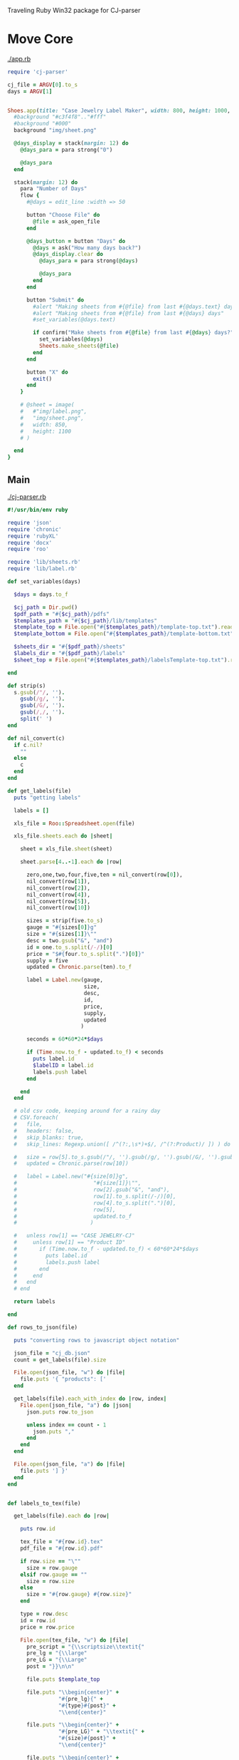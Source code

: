Traveling Ruby Win32 package for 
CJ-parser

* Move Core

  [[./app.rb]]

  #+begin_src ruby :tangle app.rb :padline no
    require 'cj-parser'

    cj_file = ARGV[0].to_s
    days = ARGV[1]


    Shoes.app(title: "Case Jewelry Label Maker", width: 800, height: 1000, resizable: true) {
      #background "#c3f4f8".."#fff"
      #background "#000"
      background "img/sheet.png"

      @days_display = stack(margin: 12) do
        @days_para = para strong("0")

        @days_para
      end
      
      stack(margin: 12) do
        para "Number of Days"
        flow {
          #@days = edit_line :width => 50

          button "Choose File" do
            @file = ask_open_file
          end

          @days_button = button "Days" do
            @days = ask("How many days back?")
            @days_display.clear do
              @days_para = para strong(@days)

              @days_para
            end
          end

          button "Submit" do
            #alert "Making sheets from #{@file} from last #{@days.text} days"
            #alert "Making sheets from #{@file} from last #{@days} days"
            #set_variables(@days.text)

            if confirm("Make sheets from #{@file} from last #{@days} days?")
              set_variables(@days)
              Sheets.make_sheets(@file)
            end
          end

          button "X" do
            exit()
          end
        }

        # @sheet = image(
        #   #"img/label.png",
        #   "img/sheet.png",
        #   width: 850,
        #   height: 1100
        # )

      end
    }

  #+end_src

** Main

   [[./cj-parser.rb]]

   #+NAME: Dependencies
   #+begin_src ruby :tangle cj-parser.rb :padline no
     #!/usr/bin/env ruby

     require 'json'
     require 'chronic'
     require 'rubyXL'
     require 'docx'
     require 'roo'

     require 'lib/sheets.rb'
     require 'lib/label.rb'
   #+end_src

   #+NAME: Variables
   #+begin_src ruby :tangle cj-parser.rb :padline no
     def set_variables(days)

       $days = days.to_f
       
       $cj_path = Dir.pwd()
       $pdf_path = "#{$cj_path}/pdfs"
       $templates_path = "#{$cj_path}/lib/templates"
       $template_top = File.open("#{$templates_path}/template-top.txt").readlines
       $template_bottom = File.open("#{$templates_path}/template-bottom.txt").readlines

       $sheets_dir = "#{$pdf_path}/sheets"
       $labels_dir = "#{$pdf_path}/labels"
       $sheet_top = File.open("#{$templates_path}/labelsTemplate-top.txt").readlines

     end
   #+end_src

   #+NAME: get_labels
   #+begin_src ruby :tangle cj-parser.rb :padline no
     def strip(s)
       s.gsub(/"/, '').
         gsub(/g/, '').
         gsub(/G/, '').
         gsub(/,/, '').
         split(' ')
     end

     def nil_convert(c)
       if c.nil?
         ""
       else
         c
       end
     end

     def get_labels(file)
       puts "getting labels"
       
       labels = []
       
       xls_file = Roo::Spreadsheet.open(file)

       xls_file.sheets.each do |sheet|

         sheet = xls_file.sheet(sheet)
         
         sheet.parse[4..-1].each do |row|

           zero,one,two,four,five,ten = nil_convert(row[0]),
           nil_convert(row[1]),
           nil_convert(row[2]),
           nil_convert(row[4]),
           nil_convert(row[5]),
           nil_convert(row[10])

           sizes = strip(five.to_s)
           gauge = "#{sizes[0]}g"
           size = "#{sizes[1]}\""
           desc = two.gsub("&", "and")
           id = one.to_s.split(/-/)[0]
           price = "$#{four.to_s.split(".")[0]}"
           supply = five
           updated = Chronic.parse(ten).to_f

           label = Label.new(gauge,
                             size,
                             desc,
                             id,
                             price,
                             supply,
                             updated
                            )

           seconds = 60*60*24*$days
           
           if (Time.now.to_f - updated.to_f) < seconds
             puts label.id
             $labelID = label.id
             labels.push label
           end

         end
       end

       # old csv code, keeping around for a rainy day
       # CSV.foreach(
       #   file,
       #   headers: false,
       #   skip_blanks: true,
       #   skip_lines: Regexp.union([ /^(?:,\s*)+$/, /^(?:Product)/ ]) ) do |row|

       #   size = row[5].to_s.gsub(/"/, '').gsub(/g/, '').gsub(/G/, '').gsub(/,/, '').split(' ')
       #   updated = Chronic.parse(row[10])

       #   label = Label.new("#{size[0]}g",
       #                        "#{size[1]}\"",
       #                        row[2].gsub("&", "and"),
       #                        row[1].to_s.split(/-/)[0],
       #                        row[4].to_s.split(".")[0],
       #                        row[5],
       #                        updated.to_f
       #                       )

       #   unless row[1] == "CASE JEWELRY-CJ"
       #     unless row[1] == "Product ID"
       #       if (Time.now.to_f - updated.to_f) < 60*60*24*$days
       #         puts label.id
       #         labels.push label
       #       end
       #     end
       #   end
       # end

       return labels

     end
   #+end_src

   #+NAME: rows_to_json
   #+begin_src ruby :tangle cj-parser.rb :padline no
     def rows_to_json(file)

       puts "converting rows to javascript object notation"

       json_file = "cj_db.json"
       count = get_labels(file).size

       File.open(json_file, "w") do |file|
         file.puts '{ "products": ['
       end
       
       get_labels(file).each_with_index do |row, index|
         File.open(json_file, "a") do |json|
           json.puts row.to_json

           unless index == count - 1
             json.puts ","
           end
         end
       end

       File.open(json_file, "a") do |file|
         file.puts '] }'
       end
     end
   #+end_src

   #+NAME: labels_to_tex
   #+begin_src ruby :tangle cj-parser.rb :padline no

     def labels_to_tex(file)

       get_labels(file).each do |row|

         puts row.id
         
         tex_file = "#{row.id}.tex"
         pdf_file = "#{row.id}.pdf"

         if row.size == "\""
           size = row.gauge
         elsif row.gauge == ""
           size = row.size
         else
           size = "#{row.gauge} #{row.size}"
         end

         type = row.desc
         id = row.id
         price = row.price

         File.open(tex_file, "w") do |file|
           pre_script = "{\\scriptsize\\textit{"
           pre_lg = "{\\large"
           pre_LG = "{\\Large"
           post = "}}\n\n"

           file.puts $template_top

           file.puts "\\begin{center}" +
                     "#{pre_lg}{" +
                     "#{type}#{post}" +
                     "\\end{center}"

           file.puts "\\begin{center}" +
                     "#{pre_LG}" + "\\textit{" +
                     "#{size}#{post}" +
                     "\\end{center}"
           
           file.puts "\\begin{center}" +
                     "#{pre_lg}{" +
                     "#{id}\\hspace{25mm}  \\#{price}#{post}" +
                     "\\end{center}"

           file.puts $template_bottom
         end

         `pdflatex #{tex_file} && mv *.tex *.aux *.log *.out tmp && mv *.pdf #{$pdf_path}`
       end
     end

   #+end_src

** Classes

   [[./lib/label.rb]]

   #+NAME: label class
   #+begin_src ruby :tangle lib/label.rb :padline no
     class Label
       #include Sheets

       def initialize(gauge, size, desc, id, price, supply, updated)
         @gauge = gauge
         @size = size
         @desc = desc
         @id = id
         @price = price
         @supply = supply
         @updated = updated
       end

       attr_reader :gauge, :size, :desc, :id, :price, :supply, :updated

     end
   #+end_src

** Modules

*** Sheets

    [[./lib/sheets.rb]]

    #+NAME: sheets module
    #+begin_src ruby :tangle lib/sheets.rb :padline no
      module Sheets

        def Sheets.get_sheet_rows()
          Dir.chdir($pdf_path)
          
          files = Dir.entries(".").reject { |entry| File.directory?(entry) }
          pdfs = files.select { |file| file.end_with? '.pdf' }
          label_count = pdfs.count

          fboxs = []
          
          pdfs.each do |pdf|
            fboxs.push "\\framebox[1.0\\width]{\\includegraphics{#{$labels_dir}/#{pdf}}}"
          end
          
          rows = fboxs.each_slice(4).to_a
          return rows
        end

        def Sheets.get_sheets()
          
          pages = []

          get_sheet_rows.each do |row|
            pages.push row
          end
          
          sheets = pages.each_slice(8).to_a

          return sheets
        end

        def Sheets.make_sheets(file)


          rows_to_json(file)
          labels_to_tex(file)

          sheet_count = get_sheets.count

          if sheet_count >= 1

            puts "creating sheets"
            
            sheets = get_sheets

            i = 0

            puts "entering sheets directory"
            Dir.chdir($sheets_dir)
            `mv *.pdf bak`
            
            sheets.each do |page|

              name = "sheet_000#{i}"
              filename = "#{name}.tex" 

              puts "making #{name} sheet"
              File.open(filename, "w") do |file|
                file.puts $sheet_top
                file.puts "\\begin{center}"
                file.puts "\\setlength{\\fboxsep}{1pt}"
                file.puts "\\setlength{\\fboxrule}{0.1pt}"
              end
              
              page.each do |row|
                File.open(filename, "a") do |file|
                  
                  file.puts row
                  file.puts "\\newline"

                  row.each do |box|
                    pdf = box.split("{").last.split("}").first.split("/").last
                    `mv ../#{pdf} #{$labels_dir}`
                  end
                end
              end

              File.open(filename, "a") do |file|
                file.puts "\\end{center}"
                file.puts "\\end{document}"
              end

              i += 1
              
              #`pdflatex #{filename} && evince #{name}.pdf && mv *.aux *.log *.out *.tex texfiles`
              `pdflatex #{filename} && mv *.aux *.log *.out *.tex texfiles`
              
            end

          end

          Dir.chdir($cj_path)
          
        end

        
      end

    #+end_src

* REQUIREMENTS
  
  - [ ] deprecate old files
    - [ ] remove tangle from src block headers

* Preparation

  #+NAME: ruby version
  #+begin_src sh
    rbenv local 2.1.9
  #+end_src

  #+NAME: make packaging directory
  #+begin_src sh
    mkdir packaging
  #+end_src

  [[./Gemfile]]

  #+NAME: Gemfile
  #+begin_src ruby :tangle Gemfile :padline no
    source 'https://rubygems.org'

    gem 'faker'
    gem 'json'
    gem 'chronic'
    gem 'roo', '~> 2.3.2'

    group :development do
      gem 'rake'
    end
  #+end_src

  [[./packaging/wrapper.sh]]

  #+NAME: wrapper.sh
  #+begin_src sh :tangle packaging/wrapper.sh :padline no
    #!/bin/bash
    set -e

    # Figure out where this script is located
    SELFDIR="`dirname \"$0\"`"
    SELFDIR="`cd \"$SELFDIR\" && pwd`"

    # Tell Bundler where the Gemfile and gems are.
    export BUNDLE_GEMFILE="$SELFDIR/lib/vendor/Gemfile"
    unset BUNDLE_IGNORE_CONFIG

    # Run the actual app using the bundled Ruby interpreter, with Bundler activated.
    exec "$SELFDIR/lib/ruby/bin/ruby" -r bundler/setup "$SELFDIR/lib/app/cj-parser.rb"
  #+end_src

  #+NAME: make wrapper executable
  #+begin_src sh
    chmod +x packaging/wrapper.sh
  #+end_src

  [[./packaging/bundler-config]]

  #+begin_src ruby :tangle packaging/bundler-config :padline no
    BUNDLE_PATH: .
    BUNDLE_WITHOUT: development
    BUNDLE_DISABLE_SHARED_GEMS: '1'
  #+end_src

  #+NAME: bundle install
  #+begin_src sh
    bundle install
  #+end_src

* Creating a batch file

  [[./packaging/wrapper.bat]]

  #+begin_src text :tangle packaging/wrapper.bat :padline no
    @echo off

    :: Tell Bundler where the Gemfile and gems are.
    set "BUNDLE_GEMFILE=%~dp0\lib\vendor\Gemfile"
    set BUNDLE_IGNORE_CONFIG=

    :: Run the actual app using the bundled Ruby Interpreter, with Bundler activated.
    @"%~dp0\lib\ruby\bin\ruby.bat" -rbundler/setup "%~dp0\lib\app\cj-parser.rb"
  #+end_src
* Modifying the Rakefile

  [[./Rakefile]]

  #+NAME: Rakefile
  #+begin_src ruby :tangle Rakefile :padline no
    # For Bundler.with_clean_env
    require 'bundler/setup'

    PACKAGE_NAME = "cj_parser"
    VERSION = "1.0.0"
    TRAVELING_RUBY_VERSION = "20150210-2.1.5"

    desc "Package your app"
    task :package => ['package:linux:x86', 'package:linux:x86_64', 'package:osx', 'package:win32']

    namespace :package do
      namespace :linux do
        desc "Package your app for Linux x86"
        task :x86 => [:bundle_install,
                      "packaging/traveling-ruby-#{TRAVELING_RUBY_VERSION}-linux-x86.tar.gz"
        ] do
          create_package("linux-x86")
        end

        desc "Package your app for Linux x86_64"
        task :x86_64 => [:bundle_install,
          "packaging/traveling-ruby-#{TRAVELING_RUBY_VERSION}-linux-x86_64.tar.gz"
        ] do
          create_package("linux-x86_64")
        end
      end

      desc "Package your app for OS X"
      task :osx => [:bundle_install,
                    "packaging/traveling-ruby-#{TRAVELING_RUBY_VERSION}-osx.tar.gz"
                   ] do
        create_package("osx")
      end

      desc "Package your app for Windows x86"
      task :win32 => [:bundle_install,
                      "packaging/traveling-ruby-#{TRAVELING_RUBY_VERSION}-win32.tar.gz"#
                     ] do
        create_package("win32", :windows)
      end
      
      desc "Install gems to local directory"
      task :bundle_install do
        if RUBY_VERSION !~ /^2\.1\./
          abort "You can only 'bundle install' using Ruby 2.1, because that's what Traveling Ruby uses."
        end
        sh "rm -rf packaging/tmp"
        sh "mkdir packaging/tmp"
        sh "cp Gemfile Gemfile.lock packaging/tmp/"
        Bundler.with_clean_env do
          sh "cd packaging/tmp && env BUNDLE_IGNORE_CONFIG=1 bundle install --path ../vendor --without development"
        end
        sh "rm -rf packaging/tmp"
        sh "rm -f packaging/vendor/*/*/cache/*"
        sh "rm -rf packaging/vendor/ruby/*/extensions"
        sh "find packaging/vendor/ruby/*/gems -name '*.so' | xargs rm -f"
        sh "find packaging/vendor/ruby/*/gems -name '*.bundle' | xargs rm -f"
        sh "find packaging/vendor/ruby/*/gems -name '*.o' | xargs rm -f"
      end
    end

    file "packaging/traveling-ruby-#{TRAVELING_RUBY_VERSION}-linux-x86.tar.gz" do
      download_runtime("linux-x86")
    end

    file "packaging/traveling-ruby-#{TRAVELING_RUBY_VERSION}-linux-x86_64.tar.gz" do
      download_runtime("linux-x86_64")
    end

    file "packaging/traveling-ruby-#{TRAVELING_RUBY_VERSION}-osx.tar.gz" do
      download_runtime("osx")
    end

    # file "packaging/traveling-ruby-#{TRAVELING_RUBY_VERSION}-win32-sqlite3-#{SQLITE3_VERSION}.tar.gz" do
    #   download_runtime("win32", "sqlite3-#{SQLITE3_VERSION}")
    # end

    file "packaging/traveling-ruby-#{TRAVELING_RUBY_VERSION}-win32.tar.gz" do
      download_runtime("win32")
    end

    file "packaging/traveling-ruby-#{TRAVELING_RUBY_VERSION}-linux-x86.tar.gz" do
      download_native_extension("linux-x86")
    end

    file "packaging/traveling-ruby-#{TRAVELING_RUBY_VERSION}-linux-x86_64.tar.gz" do
      download_native_extension("linux-x86_64")
    end

    file "packaging/traveling-ruby-#{TRAVELING_RUBY_VERSION}-osx-sqlite3.tar.gz" do
      download_native_extension("osx")
    end

    def create_package(target, os_type = :unix)
      package_dir = "#{PACKAGE_NAME}-#{VERSION}-#{target}"
      sh "rm -rf #{package_dir}"
      sh "mkdir #{package_dir}"
      sh "mkdir -p #{package_dir}/lib/app"
      sh "cp cj-parser.rb #{package_dir}/lib/app/"
      sh "mkdir #{package_dir}/lib/ruby"
      sh "tar -xzf packaging/traveling-ruby-#{TRAVELING_RUBY_VERSION}-#{target}.tar.gz -C #{package_dir}/lib/ruby"

      if os_type == :unix
        sh "cp packaging/wrapper.sh #{package_dir}/cj-parser"
      else
        sh "cp packaging/wrapper.bat #{package_dir}/cj-parser.bat"
      end
      
      sh "cp -pR packaging/vendor #{package_dir}/lib/"
      sh "cp Gemfile Gemfile.lock #{package_dir}/lib/vendor/"
      sh "mkdir #{package_dir}/lib/vendor/.bundle"
      sh "cp packaging/bundler-config #{package_dir}/lib/vendor/.bundle/config"
      if os_type == :unix
        sh "tar -xzf packaging/traveling-ruby-#{TRAVELING_RUBY_VERSION}-#{target}.tar.gz " + "-C #{package_dir}/lib/vendor/ruby"
      else
        sh "tar -xzf packaging/traveling-ruby-#{TRAVELING_RUBY_VERSION}-#{target}.tar.gz " + "-C #{package_dir}/lib/vendor/ruby"
      end
      if !ENV['DIR_ONLY']
        if os_type == :unix
          sh "tar -czf #{package_dir}.tar.gz #{package_dir}"
        else
          sh "zip -9r #{package_dir}.zip #{package_dir}"
        end
        sh "rm -rf #{package_dir}"
      end
    end

    def download_runtime(target)
      sh "cd packaging && curl -L -O --fail " +
        "https://d6r77u77i8pq3.cloudfront.net/releases/traveling-ruby-#{TRAVELING_RUBY_VERSION}-#{target}.tar.gz"
    end

    def download_native_extension(target)
      sh "curl -L --fail -o packaging/traveling-ruby-#{TRAVELING_RUBY_VERSION}-#{target}.tar.gz " +
         "https://d6r77u77i8pq3.cloudfront.net/releases/traveling-ruby-gems-#{TRAVELING_RUBY_VERSION}-#{target}.tar.gz"
    end
  #+end_src

* Creating and testing the package

  #+NAME: rake package:win32
  #+begin_src sh
    rake package:win32
  #+end_src

* NB

  Tutorial 4: creating packages for Windows

  https://github.com/phusion/traveling-ruby/blob/master/TUTORIAL-4.md

  [[https://github.com/phusion/traveling-ruby/blob/master/README.md#caveats][important Windows-specific caveats]]
  

  
